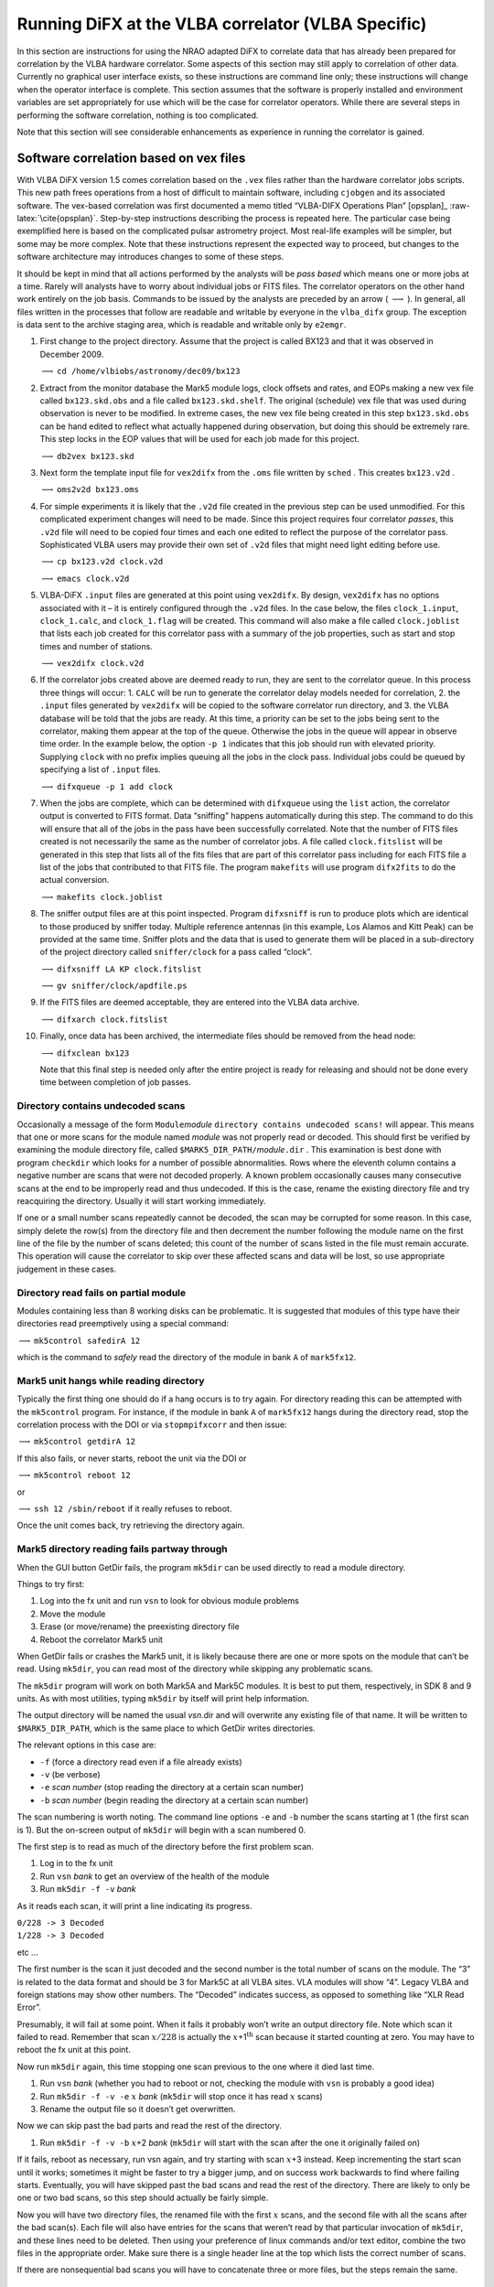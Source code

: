 .. role:: raw-latex(raw)
   :format: latex
..

.. _sec:run:

Running DiFX at the VLBA correlator (VLBA Specific)
===================================================

In this section are instructions for using the NRAO adapted DiFX to
correlate data that has already been prepared for correlation by the
VLBA hardware correlator. Some aspects of this section may still apply
to correlation of other data. Currently no graphical user interface
exists, so these instructions are command line only; these instructions
will change when the operator interface is complete. This section
assumes that the software is properly installed and environment
variables are set appropriately for use which will be the case for
correlator operators. While there are several steps in performing the
software correlation, nothing is too complicated.

Note that this section will see considerable enhancements as experience
in running the correlator is gained.

Software correlation based on vex files
---------------------------------------

With VLBA DiFX version 1.5 comes correlation based on the ``.vex`` files
rather than the hardware correlator jobs scripts. This new path frees
operations from a host of difficult to maintain software, including
``cjobgen`` and its associated software. The vex-based correlation was
first documented a memo titled “VLBA-DIFX Operations Plan” [opsplan]_
:raw-latex:`\cite{opsplan}`. Step-by-step instructions describing the
process is repeated here. The particular case being exemplified here is
based on the complicated pulsar astrometry project. Most real-life
examples will be simpler, but some may be more complex. Note that these
instructions represent the expected way to proceed, but changes to the
software architecture may introduces changes to some of these steps.

It should be kept in mind that all actions performed by the analysts
will be *pass based* which means one or more jobs at a time. Rarely will
analysts have to worry about individual jobs or FITS files. The
correlator operators on the other hand work entirely on the job basis.
Commands to be issued by the analysts are preceded by an arrow (
:math:`\longrightarrow` ). In general, all files written in the
processes that follow are readable and writable by everyone in the
``vlba_difx`` group. The exception is data sent to the archive staging
area, which is readable and writable only by ``e2emgr``.

#. First change to the project directory. Assume that the project is
   called BX123 and that it was observed in December 2009.

   :math:`\longrightarrow` ``cd /home/vlbiobs/astronomy/dec09/bx123``

#. Extract from the monitor database the Mark5 module logs, clock
   offsets and rates, and EOPs making a new vex file called
   ``bx123.skd.obs`` and a file called ``bx123.skd.shelf``. The original
   (schedule) vex file that was used during observation is never to be
   modified. In extreme cases, the new vex file being created in this
   step ``bx123.skd.obs`` can be hand edited to reflect what actually
   happened during observation, but doing this should be extremely rare.
   This step locks in the EOP values that will be used for each job made
   for this project.

   :math:`\longrightarrow` ``db2vex bx123.skd``

#. Next form the template input file for ``vex2difx`` from the ``.oms``
   file written by ``sched`` . This creates ``bx123.v2d`` .

   :math:`\longrightarrow` ``oms2v2d bx123.oms``

#. For simple experiments it is likely that the ``.v2d`` file created in
   the previous step can be used unmodified. For this complicated
   experiment changes will need to be made. Since this project requires
   four correlator *passes*, this ``.v2d`` file will need to be copied
   four times and each one edited to reflect the purpose of the
   correlator pass. Sophisticated VLBA users may provide their own set
   of ``.v2d`` files that might need light editing before use.

   :math:`\longrightarrow` ``cp bx123.v2d clock.v2d``

   :math:`\longrightarrow` ``emacs clock.v2d``

#. VLBA-DiFX ``.input`` files are generated at this point using
   ``vex2difx``. By design, ``vex2difx`` has no options associated with
   it – it is entirely configured through the ``.v2d`` files. In the
   case below, the files ``clock_1.input``, ``clock_1.calc``, and
   ``clock_1.flag`` will be created. This command will also make a file
   called ``clock.joblist`` that lists each job created for this
   correlator pass with a summary of the job properties, such as start
   and stop times and number of stations.

   :math:`\longrightarrow` ``vex2difx clock.v2d``

#. If the correlator jobs created above are deemed ready to run, they
   are sent to the correlator queue. In this process three things will
   occur: 1. ``CALC`` will be run to generate the correlator delay
   models needed for correlation, 2. the ``.input`` files generated by
   ``vex2difx`` will be copied to the software correlator run directory,
   and 3. the VLBA database will be told that the jobs are ready. At
   this time, a priority can be set to the jobs being sent to the
   correlator, making them appear at the top of the queue. Otherwise the
   jobs in the queue will appear in observe time order. In the example
   below, the option ``-p 1`` indicates that this job should run with
   elevated priority. Supplying ``clock`` with no prefix implies queuing
   all the jobs in the clock pass. Individual jobs could be queued by
   specifying a list of ``.input`` files.

   :math:`\longrightarrow` ``difxqueue -p 1 add clock``

#. When the jobs are complete, which can be determined with
   ``difxqueue`` using the ``list`` action, the correlator output is
   converted to FITS format. Data “sniffing” happens automatically
   during this step. The command to do this will ensure that all of the
   jobs in the pass have been successfully correlated. Note that the
   number of FITS files created is not necessarily the same as the
   number of correlator jobs. A file called ``clock.fitslist`` will be
   generated in this step that lists all of the fits files that are part
   of this correlator pass including for each FITS file a list of the
   jobs that contributed to that FITS file. The program ``makefits``
   will use program ``difx2fits`` to do the actual conversion.

   :math:`\longrightarrow` ``makefits clock.joblist``

#. The sniffer output files are at this point inspected. Program
   ``difxsniff`` is run to produce plots which are identical to those
   produced by sniffer today. Multiple reference antennas (in this
   example, Los Alamos and Kitt Peak) can be provided at the same time.
   Sniffer plots and the data that is used to generate them will be
   placed in a sub-directory of the project directory called
   ``sniffer/clock`` for a pass called “clock”.

   :math:`\longrightarrow` ``difxsniff LA KP clock.fitslist``

   :math:`\longrightarrow` ``gv sniffer/clock/apdfile.ps``

#. If the FITS files are deemed acceptable, they are entered into the
   VLBA data archive.

   :math:`\longrightarrow` ``difxarch clock.fitslist``

#. Finally, once data has been archived, the intermediate files should
   be removed from the head node:

   :math:`\longrightarrow` ``difxclean bx123``

   Note that this final step is needed only after the entire project is
   ready for releasing and should not be done every time between
   completion of job passes.

Directory contains undecoded scans
~~~~~~~~~~~~~~~~~~~~~~~~~~~~~~~~~~

Occasionally a message of the form ``Module``\ *module*
``directory contains undecoded scans!`` will appear. This means that one
or more scans for the module named *module* was not properly read or
decoded. This should first be verified by examining the module directory
file, called ``$MARK5_DIR_PATH/``\ *module*\ ``.dir`` . This examination
is best done with program ``checkdir`` which looks for a number of
possible abnormalities. Rows where the eleventh column contains a
negative number are scans that were not decoded properly. A known
problem occasionally causes many consecutive scans at the end to be
improperly read and thus undecoded. If this is the case, rename the
existing directory file and try reacquiring the directory. Usually it
will start working immediately.

If one or a small number scans repeatedly cannot be decoded, the scan
may be corrupted for some reason. In this case, simply delete the row(s)
from the directory file and then decrement the number following the
module name on the first line of the file by the number of scans
deleted; this count of the number of scans listed in the file must
remain accurate. This operation will cause the correlator to skip over
these affected scans and data will be lost, so use appropriate judgement
in these cases.

Directory read fails on partial module
~~~~~~~~~~~~~~~~~~~~~~~~~~~~~~~~~~~~~~

Modules containing less than 8 working disks can be problematic. It is
suggested that modules of this type have their directories read
preemptively using a special command:

:math:`\longrightarrow` ``mk5control safedirA 12``

which is the command to *safely* read the directory of the module in
bank ``A`` of ``mark5fx12``.

Mark5 unit hangs while reading directory
~~~~~~~~~~~~~~~~~~~~~~~~~~~~~~~~~~~~~~~~

Typically the first thing one should do if a hang occurs is to try
again. For directory reading this can be attempted with the
``mk5control`` program. For instance, if the module in bank ``A`` of
``mark5fx12`` hangs during the directory read, stop the correlation
process with the DOI or via ``stopmpifxcorr`` and then issue:

:math:`\longrightarrow` ``mk5control getdirA 12``

If this also fails, or never starts, reboot the unit via the DOI or

:math:`\longrightarrow` ``mk5control reboot 12``

or

:math:`\longrightarrow` ``ssh 12 /sbin/reboot`` if it really refuses to
reboot.

Once the unit comes back, try retrieving the directory again.

Mark5 directory reading fails partway through
~~~~~~~~~~~~~~~~~~~~~~~~~~~~~~~~~~~~~~~~~~~~~

When the GUI button GetDir fails, the program ``mk5dir`` can be used
directly to read a module directory.

Things to try first:

#. Log into the fx unit and run ``vsn`` to look for obvious module
   problems

#. Move the module

#. Erase (or move/rename) the preexisting directory file

#. Reboot the correlator Mark5 unit

When GetDir fails or crashes the Mark5 unit, it is likely because there
are one or more spots on the module that can’t be read. Using
``mk5dir``, you can read most of the directory while skipping any
problematic scans.

The ``mk5dir`` program will work on both Mark5A and Mark5C modules. It
is best to put them, respectively, in SDK 8 and 9 units. As with most
utilities, typing ``mk5dir`` by itself will print help information.

The output directory will be named the usual *vsn*.dir and will
overwrite any existing file of that name. It will be written to
``$MARK5_DIR_PATH``, which is the same place to which GetDir writes
directories.

The relevant options in this case are:

-  ``-f`` (force a directory read even if a file already exists)

-  ``-v`` (be verbose)

-  ``-e`` *scan number* (stop reading the directory at a certain scan
   number)

-  ``-b`` *scan number* (begin reading the directory at a certain scan
   number)

The scan numbering is worth noting. The command line options ``-e`` and
``-b`` number the scans starting at 1 (the first scan is 1). But the
on-screen output of ``mk5dir`` will begin with a scan numbered 0.

The first step is to read as much of the directory before the first
problem scan.

#. Log in to the fx unit

#. Run ``vsn`` *bank* to get an overview of the health of the module

#. Run ``mk5dir -f -v`` *bank*

As it reads each scan, it will print a line indicating its progress.

| ``0/228 -> 3 Decoded``
| ``1/228 -> 3 Decoded``

etc …

The first number is the scan it just decoded and the second number is
the total number of scans on the module. The “3” is related to the data
format and should be 3 for Mark5C at all VLBA sites. VLA modules will
show “4”. Legacy VLBA and foreign stations may show other numbers. The
“Decoded” indicates success, as opposed to something like “XLR Read
Error”.

Presumably, it will fail at some point. When it fails it probably won’t
write an output directory file. Note which scan it failed to read.
Remember that scan :math:`x/228` is actually the
:math:`x`\ +1\ :math:`^{\mathrm th}` scan because it started counting at
zero. You may have to reboot the fx unit at this point.

Now run ``mk5dir`` again, this time stopping one scan previous to the
one where it died last time.

#. Run ``vsn`` *bank* (whether you had to reboot or not, checking the
   module with ``vsn`` is probably a good idea)

#. Run ``mk5dir -f -v -e`` :math:`x` *bank* (``mk5dir`` will stop once
   it has read :math:`x` scans)

#. Rename the output file so it doesn’t get overwritten.

Now we can skip past the bad parts and read the rest of the directory.

#. Run ``mk5dir -f -v -b`` :math:`x`\ +2 *bank* (``mk5dir`` will start
   with the scan after the one it originally failed on)

If it fails, reboot as necessary, run vsn again, and try starting with
scan :math:`x`\ +3 instead. Keep incrementing the start scan until it
works; sometimes it might be faster to try a bigger jump, and on success
work backwards to find where failing starts. Eventually, you will have
skipped past the bad scans and read the rest of the directory. There are
likely to only be one or two bad scans, so this step should actually be
fairly simple.

Now you will have two directory files, the renamed file with the first
:math:`x` scans, and the second file with all the scans after the bad
scan(s). Each file will also have entries for the scans that weren’t
read by that particular invocation of ``mk5dir``, and these lines need
to be deleted. Then using your preference of linux commands and/or text
editor, combine the two files in the appropriate order. Make sure there
is a single header line at the top which lists the correct number of
scans.

If there are nonsequential bad scans you will have to concatenate three
or more files, but the steps remain the same.

Mark5 unit hung
~~~~~~~~~~~~~~~

Unfortunately, there are still some instabilities with Mark5 units that
result in various kinds of hangs; some units appear more sensitive than
others. Often a failed Mark5 can be identified with the last few lines
of error messages output from ``mpifxcorr``. To verify, first attempt to
``ssh`` into that unit. If that is successful, try watching the output
of ``cpumon`` and ``mk5mon`` (or the equivalent from the ``DOI``). If no
updates come from ``cpumon`` then it is likely that the computer has
seized and requires a hard reboot. Otherwise if ``mk5mon`` shows no
updates, the problem is likely with the Streamstor card and/or disk
module. If logging into the Mark5 unit works, try resetting the
Streamstor card with:

``mk5control reset`` *unitNumber*

where *unitNumber* is, for example, 07 for mark5fx07 or 23 for
mark5fx23. The Mark5 state shown in ``mk5mon`` should change to
“Resetting”. If it does not, then it is likely a reboot is needed.

If none of the above works, try rebooting the particular Mark5 unit and
starting over. Note: as currently configured, a Mark5 unit will restart
the ``Mark5A`` upon boot, so you will need to use ``mk5take`` to stop
that before attempting software correlation on that unit again. Make
sure to give the Mark5 unit enough time to initialize the ``Mark5A``
program before running ``mk5take`` (i.e., wait for module lights to
cycle).

A possibly more reliable way to identify a hung Mark5 unit is to start a
new instance of ``mk5mon`` (§\ `[sec:mk5mon] <#sec:mk5mon>`__) in a
terminal and issue the following command:

``mk5control getvsn mark5``

A hung Mark5 will not show up in the list of units.

Module moved
~~~~~~~~~~~~

If a required module has been removed or moved since ``genmachines`` has
run, ``mpifxcorr`` will not be able to correlate. In this case DiFX will
fail, spitting out a substantial amount of debug information. You can
try again by running ``genmachines`` *baseFilename*\ ``.input`` to force
the recreation of the ``.machines`` file. If this program fails, it will
report an error that may aid in diagnostics. Note that this scenario
will not happen if the Difx Operator Interface or ``startdifx``
(§\ `[sec:startdifx] <#sec:startdifx>`__) is used to run the correlator.

.. _sec:datafiles:

Correlating data files
----------------------

The operating instructions up to this point have focused on correlation
directly off Mark5 modules. Correlation off files is also supported, as
is a mixed mode where files and modules are correlated together. The
scripts described in this document don’t (to date) make correlation of
files easy, but it is possible to do so by hand editing files. It is
expected that enhancements to the scripts will make correlation from
files much easier in future versions of DiFX. Two files will need
manipulation: ``.input`` and ``.machines``. In the ``.input`` file,
every entry in the ``DATASTREAM`` table that corresponds to a disk file
needs the ``DATA SOURCE`` value changed from ``MODULE`` to ``FILE``. The
``.machines`` file will likely have to be constructed completely by
hand. See §\ `[sec:machines] <#sec:machines>`__ for a detailed
description of the format of that file. Note that it is no longer
necessary for the data files to be visible to all cluster computers –
they can reside on local drives that are not exported, including USB or
Firewire drives, but this requires that the datastream nodes listed in
the ``.machines`` file be in the order in which the antennas are listed
in the ``.input`` file.

*Note:* you must use the ``-n`` option to ``startdifx`` when starting
the correlation or the hand-edited ``.machines`` file will be
overwritten.

The VLBA database
-----------------

Many of the existing VLBA tools (such as the Observation Management
System (OMS), ``mon2db``, ``cjobgen``, and others) make use of an Oracle
database for persistent storage of various information related to
projects that use either the VLBA antennas or correlator. Many aspects
of VLBA-DiFX are not a good match for the existing database tables;
adapting the existing tables to work nicely with VLBA-DiFX will be
disruptive and have implications for much existing code, including
software that will not be needed once FXCORR is shut down. The proposed
solution to this dilemma is to use a parallel set of database tables for
correlation and archiving when using VLBA-DiFX. The use of existing
software for generation of FXCORR jobs will continue unchanged. For
projects to be correlated using VLBA-DiFX, ``OMS`` will still be used
for observation preparation tasks, but will not be used in preparation
of correlation or anything that occurs beyond that in the project’s life
cycle. Instead, ``vex2difx`` will be used to generate jobs,
``difxqueue`` will be used in lieu of ``OMS`` to stage correlator jobs,
and ``difxarch`` will be used in the archiving of data. The queuing tool
``difxqueue`` will be used to display the state of the VLBA-DiFX job
queue as well as populate it. The new tools will access three new
database tables: DIFXQUEUE and DIFXLOG; the contents of these tables is
shown in Tables tab-difxqueue_  & tab-difxlog_.

.. container::
   :name: tab:difxqueue
.. _tab-difxqueue:

   .. table::  The DIFXQUEUE database table. This table is based on the
   FXQUEUE table currently used by ``OMS``. Entries to this table will
   be initially made by ``difxqueue``. The STATUS field will be
   automatically updated as appropriate during correlation.
   [tab:difxqueue]

      +------------+---------------+---------------------------------------+
      | Column     |               |                                       |
      +============+===============+=======================================+
      | PROPOSAL   | VARCHAR2(10)  | The proposal code                     |
      +------------+---------------+---------------------------------------+
      | SEGMENT    | VARCHAR2(2)   | Segment (epoch) of proposal, or blank |
      +------------+---------------+---------------------------------------+
      | JOB_PASS   | VARCHAR2(32)  | Name of correlator pass (e.g.         |
      |            |               | “geodesy”)                            |
      +------------+---------------+---------------------------------------+
      | JOB_NUMBER | INT           | Number of job in the pass             |
      +------------+---------------+---------------------------------------+
      | PRIORITY   | INT           | Number indicating the priority of the |
      |            |               | job in the queue                      |
      +------------+---------------+---------------------------------------+
      |            |               | 1 is highest                          |
      +------------+---------------+---------------------------------------+
      | JOB_START  | DATE          | Observe time of job start             |
      +------------+---------------+---------------------------------------+
      | JOB_STOP   | DATE          | Observe time of job stop              |
      +------------+---------------+---------------------------------------+
      | SPEEDUP    | FLOAT         | Estimated speed-up factor for job     |
      +------------+---------------+---------------------------------------+
      | INPUT_FILE | VARCHAR2(512) | Full path of the VLBA-DiFX input file |
      +------------+---------------+---------------------------------------+
      | STATUS     | VARCHAR2(32)  | Status of the job, perhaps “QUEUED”,  |
      |            |               | “KILLED”,                             |
      +------------+---------------+---------------------------------------+
      |            |               | “RUNNING”, ”FAILED”, ”UNKNOWN” or     |
      |            |               | “COMPLETE”                            |
      +------------+---------------+---------------------------------------+
      | NUM_ANT    | INT           | Number of antennas in the job         |
      +------------+---------------+---------------------------------------+

.. _tab-difxlog:
.. container::
   :name: tab:difxlog

   .. table::  The DIFXLOG database table. This table is based on the
   FXLOG table currently used by ``OMS``. A row will be written to this
   table after each successful correlation by the DiFX Operator
   Interface. [tab:difxlog]

      +-------------+---------------+--------------------------------------+
      | Column      |               |                                      |
      +=============+===============+======================================+
      | PROPOSAL    | VARCHAR2(10)  | The proposal code                    |
      +-------------+---------------+--------------------------------------+
      | SEGMENT     | VARCHAR2(2)   | Segment (epoch) of proposal, or      |
      |             |               | blank                                |
      +-------------+---------------+--------------------------------------+
      | JOB_PASS    | VARCHAR2(32)  | Name of correlator pass (e.g.        |
      |             |               | “geodesy”)                           |
      +-------------+---------------+--------------------------------------+
      | JOB_NUMBER  | INT           | Number of job in the pass            |
      +-------------+---------------+--------------------------------------+
      | CORR_START  | DATE          | Start time/date of correlation       |
      +-------------+---------------+--------------------------------------+
      | CORR_STOP   | DATE          | Stop time/date of correlation        |
      +-------------+---------------+--------------------------------------+
      | SPEEDUP     | FLOAT         | Measured speed-up factor             |
      +-------------+---------------+--------------------------------------+
      | INPUT_FILE  | VARCHAR2(512) | File name of .input file             |
      +-------------+---------------+--------------------------------------+
      | OUTPUT_FILE | VARCHAR2(512) | File name of correlator output       |
      +-------------+---------------+--------------------------------------+
      | OUTPUT_SIZE | INT           | Size (in :math:`10^6` bytes) of      |
      |             |               | correlator output                    |
      +-------------+---------------+--------------------------------------+
      | CORR_STATUS | VARCHAR2(32)  | Status of correlation, typically     |
      |             |               | “COMPLETED”                          |
      +-------------+---------------+--------------------------------------+

.. _sec:archive:

Archiving
---------

Archiving of VLBA-DiFX data will be done on a per-pass basis. All
``.FITS`` files associated with a single correlator pass will be
archived together. A particular staging directory for VLBA-DiFX data has
been set up. Populating the archive amounts to first copying the files
to be archived to this directory making sure that the first character of
the file name is “.”. Once the entire file is transferred this file is
renamed without the leading period. This system is the standard way to
populate the Next Generation Archive System (NGAS) [ngas]_ 
:raw-latex:`\cite{ngas}` without potential for an incompletely copied
file to be archived. The file names will be composed only of
alpha-numeric characters and “.” and “\_”. These characters have no
special meaning in any relevant software, including http, XML,
bash/Linux command lines, the Oracle database parser, etc. File names
will have the following format:

``VLBA_``\ *projectCode*\ ``_``\ *passName*\ ``_``\ *fileNum*\ ``_``\ *corrDate*\ ``T``\ *corrTime*\ ``.idifits``

where the italicized fields, which themselves will be limited to
alphanumeric characters, are as follows:

+---------------+-----------------+----------------------------------+
| Field         | Type            | Comment                          |
+===============+=================+==================================+
| *projectCode* | string          | Project code, including segment  |
|               |                 | if appropriate                   |
+---------------+-----------------+----------------------------------+
| *passName*    | string          | Name of the pass, as set in the  |
|               |                 | ``.v2d`` file                    |
+---------------+-----------------+----------------------------------+
| *fileNum*     | integer         | FITS file sequence number within |
|               |                 | pass                             |
+---------------+-----------------+----------------------------------+
| *corrDate*    | date (*yymmdd*) | Date corresponding to            |
|               |                 | correlation completion           |
+---------------+-----------------+----------------------------------+
| *corrTime*    | time (*hhmmss*) | Time corresponding to            |
|               |                 | correlation completion           |
+---------------+-----------------+----------------------------------+

Parameter *fileNum* is the sequence number of the created ``.FITS`` file
which may or may not have a direct correspondence with the job sequence
number within the correlator pass. An example archive file name relevant
to the sample project used in this memo may be:

``VLBA_BX123_clock_1_091223T032133.idifits``

All files produced for a given pass will be placed in a single
directory,

``$DIFX_ARCHIVE_ROOT/``\ *projectCode*\ ``/``\ *passName*

where ``DIFX_ARCHIVE_ROOT/`` is an environment variable pointing to the
head of the archive staging area for VLBA-DiFX. During the transfer to
the archive, the *projectCode* portion of the directory tree will begin
with a period that is to be renamed once all files are completely
copied. This will allow the archive loader to logically group together
all the files of the pass. If needed, an index file listing the
association of archive ``.FITS`` files and correlator jobs can also be
placed in this directory. In order to ensure the atomic nature of
correlator passes in the archive, the renaming of the copied files from
the temporary versions starting with “.” will not occur until all
archive files are transferred. The ``.fitslist`` file produced by
``difx2fits`` would serve this purpose. An archive loader will
periodically (initially about every 30 minutes, but perhaps later with
much shorter intervals) look for new files in the archive staging area
to store. The archive data will be available moments later for users
wanting to download the data.

.. _sec:permissions:

Ownership and permissions of files
----------------------------------

This section describes how the different user accounts interact within
the DiFX correlation process. This is VLBA operations specific. No fewer
than 4 user accounts are used in the life cycle of a DiFX project:

-  *analysts*: The analysts account is used to prepare the ``.input``
   and other files used to run DiFX. These files retain *analysts*
   ownership in the ``/home/vlbiobs/astronomy`` area and while queued.

-  *root*: The root account owns the ``mk5daemon`` processes that run on
   each of the Mark5 and software correlator computers.

-  *difx*: User account *difx* is used to actually run ``mpifxcorr``
   (and ``difxlog``) during correlation. This is important, as the
   *difx* account has all of the proper environment variables set up.
   The DiFX Operator Interface may also be run as user *difx*.

-  *e2emgr*: The data archive requires that the files staged for entry
   into the archive be given *e2emgr* ownership. This is accomplished
   with the prgram ``e2ecopy`` which runs with root priviledges and
   hence can change its userid to *e2emgr* as needed.

By default, all files will have owner and group read/write permission
and global read permission.

.. _sec:datacopy:

Copying baseband data
---------------------

Some users wish to perform their own analysis on baseband VLBI data.
This section describes the procedure for copying data and ends with
guidelines that should be sent to each user requesting data to be
copied. The guidelines are there to streamline the process and to
minimize the change of problems.

Performing the data copy
~~~~~~~~~~~~~~~~~~~~~~~~

*FIXME : write me!*

Guidelines to users
~~~~~~~~~~~~~~~~~~~

Users wishing to retain a copy of the baseband data should make sure to
conform to the following guidelines. Please note that many of the
instructions below are there to ensure that root access is not required
in the copying of the data. If root access is needed as a result of
failure to comply, a delay in the copying will be incurred.

#. Arrangement for data copy should be made prior to observing.

#. The external disk must have a working USB2 connector for data
   transfer. We specifically do not support Firewire at this time. We do
   not support power-over-USB drives.

#. Each disk should have a sticker label attached with the owner’s name,
   institution, phone number, shipping address and email. The project
   code should be clearly marked as well. If multiple disks are shipped,
   each should have a unique serial number clearly labeled on the disk.

#. The external disk must be preformatted with a standard Linux
   filesystem (ext2 or ext3). It is preferred that the options
   ``-m 0 -T largefile4`` are used with ``mke2fs`` and it is also
   suggusted that the ``-L`` option is used to specify a volume
   name/number that matches the labelled serial number.

#. It is the user’s responsibility to ensure that sufficient
   post-formatted capacity is available on the disks.

#. A world-writable root-level directory with the name of each project
   to be copied should be made. The directory name should contain only
   uppercase letters and numbers.

#. The disk should be empty upon delivery. NRAO will not be responsible
   for data that is deleted. The root-level directory(s) mentioned above
   should be the only exception(s).

#. Include the power transformer/cable and USB cable with the disk. It
   is recommended that owner labels be attached to each of these.

#. Note to foreign users: please ensure that the power supply has either
   a NEMA 1-15 / Type A ungrounded power connector or a NEMA 5-15 /
   Type B grounded power connector and that the power supply works on
   110V/60Hz. If this is accomplished using an adapter, it must be
   included in the box with the disk.

#. Foreign users will be responsible for customs charges and are
   encouraged to contact NRAO well in advance of any shipment to
   minimize cost.

Some comments on channels
-------------------------

This section discusses the accountability of channel identification
through the entire DiFX system. While much of this discussion will not
be of use outside NRAO, the terminology discussed here might help
explain other portions of this document. The subject of this section is
baseband channels, not individual frequency channels (spectral points)
that the correlator produces from the baseband channels.

Baseband channels are individual digital data streams containing a
time-series of sampled voltages representing data from a particular
portion of the spectrum from one polarization. Each baseband channel is
assigned a recorder channel number. For a given baseband data format
(i.e., VLBA, Mark4, Mark5B, ...) a particular recorder channel number is
assigned to a fixed number of tracks or bitstreams. This mapping is
contained in the ``track`` row in the ``format`` table of the ``.fx``
job script and can be different for each antenna. This mapping is also
reflected in the ``.input`` file in the ``datastream`` table.

DiFX correlates baseband channels from multiple antennas to produce
visibilities. From each correlated baseline, one or two basebands from
one telescope will be correlated against one or two basebands of
another, resulting in up to four products for a particular sub-band.
This is to allow full polarization correlation. Each sub-band (called an
IF in AIPS) is given a sub-band number; in general 1 or 2 recorder
channels map to each sub-band. Note that an observation can
simultaneously observe some sub-bands consisting of only one baseband
and some with two basebands. In cases such as this the matrix containing
the visibility products on a particular baseline will be large enough in
each dimension (i.e., polarization product, sub-band) to contain all of
the results, even if this consumes more storage than necessary; flags
are written that invalidate portions of the visibility matrix that are
not produced by the correlator.
